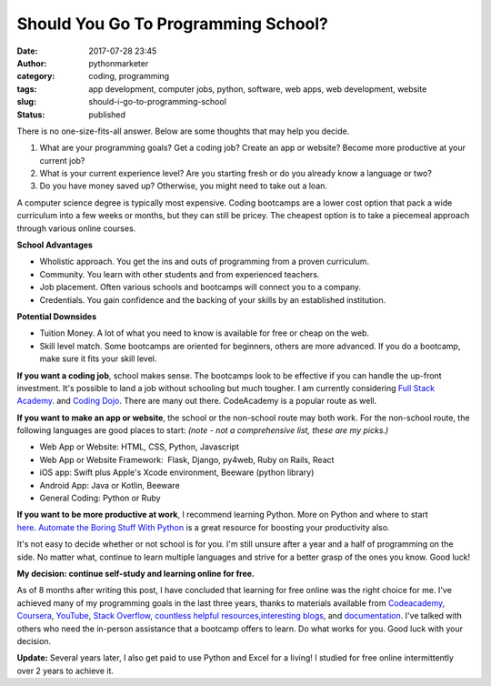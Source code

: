 Should You Go To Programming School?
####################################
:date: 2017-07-28 23:45
:author: pythonmarketer
:category: coding, programming
:tags: app development, computer jobs, python, software, web apps, web development, website
:slug: should-i-go-to-programming-school
:status: published

There is no one-size-fits-all answer. Below are some thoughts that may help you decide.

#. What are your programming goals? Get a coding job? Create an app or website? Become more productive at your current job?
#. What is your current experience level? Are you starting fresh or do you already know a language or two?
#. Do you have money saved up? Otherwise, you might need to take out a loan.

A computer science degree is typically most expensive. Coding bootcamps are a lower cost option that pack a wide curriculum into a few weeks or months, but they can still be pricey. The cheapest option is to take a piecemeal approach through various online courses.

**School Advantages**

-  Wholistic approach. You get the ins and outs of programming from a proven curriculum.
-  Community. You learn with other students and from experienced teachers.
-  Job placement. Often various schools and bootcamps will connect you to a company.
-  Credentials. You gain confidence and the backing of your skills by an established institution.

**Potential Downsides**

-  Tuition Money. A lot of what you need to know is available for free or cheap on the web.
-  Skill level match. Some bootcamps are oriented for beginners, others are more advanced. If you do a bootcamp, make sure it fits your skill level.

**If you want a coding job**, school makes sense. The bootcamps look to be effective if you can handle the up-front investment. It's possible to land a job without schooling but much tougher. I am currently considering `Full Stack Academy <https://www.fullstackacademy.com/>`__. and `Coding Dojo <http://www.codingdojo.com/>`__. There are many out there. CodeAcademy is a popular route as well.

**If you want to make an app or website**, the school or the non-school route may both work. For the non-school route, the following languages are good places to start: *(note - not a comprehensive list, these are my picks.)*

-  Web App or Website: HTML, CSS, Python, Javascript
-  Web App or Website Framework:  Flask, Django, py4web, Ruby on Rails, React
-  iOS app: Swift plus Apple's Xcode environment, Beeware (python library)
-  Android App: Java or Kotlin, Beeware
-  General Coding: Python or Ruby

**If you want to be more productive at work**, I recommend learning Python. More on Python and where to start `here <https://pythonmarketer.wordpress.com/2016/02/22/marketer-slash-programmer/>`__. `Automate the Boring Stuff With Python <https://automatetheboringstuff.com/>`__ is a great resource for boosting your productivity also.

It's not easy to decide whether or not school is for you. I'm still unsure after a year and a half of programming on the side. No matter what, continue to learn multiple languages and strive for a better grasp of the ones you know. Good luck!

**My decision: continue self-study and learning online for free.**

As of 8 months after writing this post, I have concluded that learning for free online was the right choice for me. I've achieved many of my programming goals in the last three years, thanks to materials available from `Codeacademy <https://www.codecademy.com/learn/learn-python>`__, `Coursera <https://www.coursera.org/learn/python>`__, `YouTube <https://www.youtube.com/watch?v=u3d-n41Tobw>`__, `Stack Overflow <https://stackoverflow.com/questions/1720421/how-to-concatenate-two-lists-in-python?rq=1>`__, `countless helpful resources, <https://automatetheboringstuff.com/>`__\ `interesting blogs <https://pymotw.com/3/glob/index.html>`__, and `documentation <https://docs.python.org/3/library/index.html>`__. I've talked with others who need the in-person assistance that a bootcamp offers to learn. Do what works for you. Good luck with your decision.

**Update:** Several years later, I also get paid to use Python and Excel for a living! I studied for free online intermittently over 2 years to achieve it.
